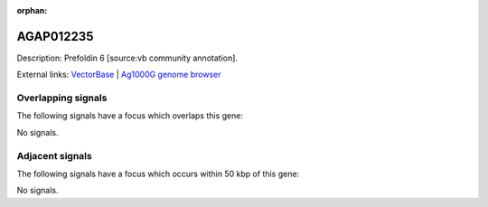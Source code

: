 :orphan:

AGAP012235
=============





Description: Prefoldin 6 [source:vb community annotation].

External links:
`VectorBase <https://www.vectorbase.org/Anopheles_gambiae/Gene/Summary?g=AGAP012235>`_ |
`Ag1000G genome browser <https://www.malariagen.net/apps/ag1000g/phase1-AR3/index.html?genome_region=3L:39176804-39177692#genomebrowser>`_

Overlapping signals
-------------------

The following signals have a focus which overlaps this gene:



No signals.



Adjacent signals
----------------

The following signals have a focus which occurs within 50 kbp of this gene:



No signals.


